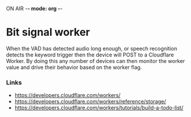 ON AIR -*- mode: org -*-
* Bit signal worker

When the VAD has detected audio long enough, or speech recognition detects the
keyword trigger then the device will POST to a Cloudflare Worker. By doing this
any number of devices can then monitor the worker value and drive their behavior
based on the worker flag.

*** Links
- https://developers.cloudflare.com/workers/
- https://developers.cloudflare.com/workers/reference/storage/
- https://developers.cloudflare.com/workers/tutorials/build-a-todo-list/
